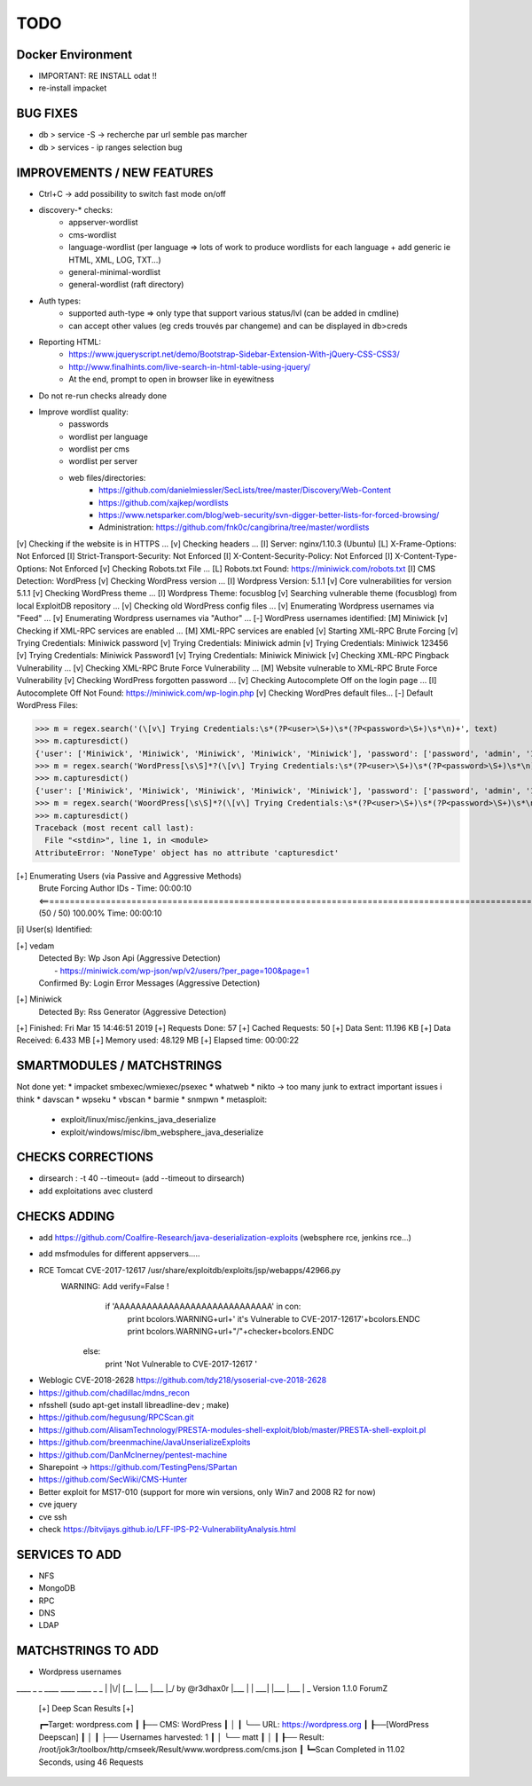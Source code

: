 =====
TODO
=====


Docker Environment
==================
* IMPORTANT: RE INSTALL odat !! 
* re-install impacket



BUG FIXES
===============================================================================

- db > service -S -> recherche par url semble pas marcher
- db > services - ip ranges selection bug





IMPROVEMENTS / NEW FEATURES
===============================================================================
* Ctrl+C -> add possibility to switch fast mode on/off

* discovery-* checks:
    - appserver-wordlist
    - cms-wordlist
    - language-wordlist (per language => lots of work to produce wordlists for each language + add generic ie HTML, XML, LOG, TXT...)
    - general-minimal-wordlist
    - general-wordlist (raft directory)

* Auth types:
    - supported auth-type => only type that support various status/lvl (can be added in cmdline)
    - can accept other values (eg creds trouvés par changeme) and can be displayed in db>creds

* Reporting HTML:
    * https://www.jqueryscript.net/demo/Bootstrap-Sidebar-Extension-With-jQuery-CSS-CSS3/
    * http://www.finalhints.com/live-search-in-html-table-using-jquery/
    * At the end, prompt to open in browser like in eyewitness

* Do not re-run checks already done

* Improve wordlist quality:
    * passwords
    * wordlist per language
    * wordlist per cms
    * wordlist per server
    * web files/directories:
        * https://github.com/danielmiessler/SecLists/tree/master/Discovery/Web-Content
        * https://github.com/xajkep/wordlists
        * https://www.netsparker.com/blog/web-security/svn-digger-better-lists-for-forced-browsing/
        * Administration: https://github.com/fnk0c/cangibrina/tree/master/wordlists


[v] Checking if the website is in HTTPS ...
[v] Checking headers ...
[I] Server: nginx/1.10.3 (Ubuntu)
[L] X-Frame-Options: Not Enforced
[I] Strict-Transport-Security: Not Enforced
[I] X-Content-Security-Policy: Not Enforced
[I] X-Content-Type-Options: Not Enforced
[v] Checking Robots.txt File ...
[L] Robots.txt Found: https://miniwick.com/robots.txt
[I] CMS Detection: WordPress
[v] Checking WordPress version ...
[I] Wordpress Version: 5.1.1
[v] Core vulnerabilities for version 5.1.1
[v] Checking WordPress theme ...
[I] Wordpress Theme: focusblog
[v] Searching vulnerable theme (focusblog) from local ExploitDB repository ...
[v] Checking old WordPress config files ...
[v] Enumerating Wordpress usernames via "Feed" ...
[v] Enumerating Wordpress usernames via "Author" ...
[-] WordPress usernames identified: 
[M] Miniwick
[v] Checking if XML-RPC services are enabled ...
[M] XML-RPC services are enabled
[v] Starting XML-RPC Brute Forcing
[v] Trying Credentials: Miniwick password
[v] Trying Credentials: Miniwick admin
[v] Trying Credentials: Miniwick 123456
[v] Trying Credentials: Miniwick Password1
[v] Trying Credentials: Miniwick Miniwick
[v] Checking XML-RPC Pingback Vulnerability ...
[v] Checking XML-RPC Brute Force Vulnerability ...
[M] Website vulnerable to XML-RPC Brute Force Vulnerability
[v] Checking WordPress forgotten password ...
[v] Checking Autocomplete Off on the login page ...
[I] Autocomplete Off Not Found: https://miniwick.com/wp-login.php
[v] Checking WordPres default files...
[-] Default WordPress Files:


>>> m = regex.search('(\[v\] Trying Credentials:\s*(?P<user>\S+)\s*(?P<password>\S+)\s*\n)+', text)
>>> m.capturesdict()
{'user': ['Miniwick', 'Miniwick', 'Miniwick', 'Miniwick', 'Miniwick'], 'password': ['password', 'admin', '123456', 'Password1', 'Miniwick']}
>>> m = regex.search('WordPress[\s\S]*?(\[v\] Trying Credentials:\s*(?P<user>\S+)\s*(?P<password>\S+)\s*\n)+', text)
>>> m.capturesdict()
{'user': ['Miniwick', 'Miniwick', 'Miniwick', 'Miniwick', 'Miniwick'], 'password': ['password', 'admin', '123456', 'Password1', 'Miniwick']}
>>> m = regex.search('WoordPress[\s\S]*?(\[v\] Trying Credentials:\s*(?P<user>\S+)\s*(?P<password>\S+)\s*\n)+', text)
>>> m.capturesdict()
Traceback (most recent call last):
  File "<stdin>", line 1, in <module>
AttributeError: 'NoneType' object has no attribute 'capturesdict'


[+] Enumerating Users (via Passive and Aggressive Methods)
 Brute Forcing Author IDs - Time: 00:00:10 <========================================================================================================================> (50 / 50) 100.00% Time: 00:00:10

[i] User(s) Identified:

[+] vedam
 | Detected By: Wp Json Api (Aggressive Detection)
 |  - https://miniwick.com/wp-json/wp/v2/users/?per_page=100&page=1
 | Confirmed By: Login Error Messages (Aggressive Detection)

[+] Miniwick
 | Detected By: Rss Generator (Aggressive Detection)

[+] Finished: Fri Mar 15 14:46:51 2019
[+] Requests Done: 57
[+] Cached Requests: 50
[+] Data Sent: 11.196 KB
[+] Data Received: 6.433 MB
[+] Memory used: 48.129 MB
[+] Elapsed time: 00:00:22




SMARTMODULES / MATCHSTRINGS
===============================================================================
Not done yet:
* impacket smbexec/wmiexec/psexec
* whatweb
* nikto -> too many junk to extract important issues i think
* davscan
* wpseku 
* vbscan
* barmie
* snmpwn
* metasploit:
    - exploit/linux/misc/jenkins_java_deserialize
    - exploit/windows/misc/ibm_websphere_java_deserialize



CHECKS CORRECTIONS
===============================================================================


* dirsearch : -t 40 --timeout= (add --timeout to dirsearch)
* add exploitations avec clusterd



CHECKS ADDING
===============================================================================


- add https://github.com/Coalfire-Research/java-deserialization-exploits (websphere rce, jenkins rce...)

- add msfmodules for different appservers.....
- RCE Tomcat CVE-2017-12617 /usr/share/exploitdb/exploits/jsp/webapps/42966.py
    WARNING: Add verify=False !
            if 'AAAAAAAAAAAAAAAAAAAAAAAAAAAAA' in con:
                print bcolors.WARNING+url+' it\'s Vulnerable to CVE-2017-12617'+bcolors.ENDC
                print bcolors.WARNING+url+"/"+checker+bcolors.ENDC
                
        else:
            print 'Not Vulnerable to CVE-2017-12617 ' 

* Weblogic CVE-2018-2628 https://github.com/tdy218/ysoserial-cve-2018-2628
* https://github.com/chadillac/mdns_recon
* nfsshell (sudo apt-get install libreadline-dev ; make)
* https://github.com/hegusung/RPCScan.git
* https://github.com/AlisamTechnology/PRESTA-modules-shell-exploit/blob/master/PRESTA-shell-exploit.pl
* https://github.com/breenmachine/JavaUnserializeExploits
* https://github.com/DanMcInerney/pentest-machine
* Sharepoint -> https://github.com/TestingPens/SPartan
* https://github.com/SecWiki/CMS-Hunter
* Better exploit for MS17-010 (support for more win versions, only Win7 and 2008 R2 for now)
* cve jquery
* cve ssh
* check https://bitvijays.github.io/LFF-IPS-P2-VulnerabilityAnalysis.html




SERVICES TO ADD
===============================================================================
* NFS
* MongoDB
* RPC
* DNS
* LDAP





MATCHSTRINGS TO ADD
===============================================================================

- Wordpress usernames

____ _  _ ____ ____ ____ _  _
|    |\/| [__  |___ |___ |_/  by @r3dhax0r
|___ |  | ___| |___ |___ | \_ Version 1.1.0 ForumZ


 [+]  Deep Scan Results  [+] 


 ┏━Target: wordpress.com
 ┃
 ┠── CMS: WordPress
 ┃    │
 ┃    ╰── URL: https://wordpress.org
 ┃
 ┠──[WordPress Deepscan]
 ┃    │
 ┃    ├── Usernames harvested: 1
 ┃    │    ╰── matt
 ┃    │
 ┃
 ┠── Result: /root/jok3r/toolbox/http/cmseek/Result/www.wordpress.com/cms.json
 ┃
 ┗━Scan Completed in 11.02 Seconds, using 46 Requests
